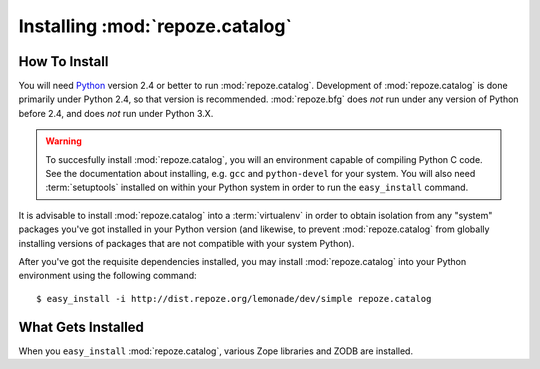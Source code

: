 Installing :mod:`repoze.catalog`
================================

How To Install
--------------

You will need `Python <http://python.org>`_ version 2.4 or better to
run :mod:`repoze.catalog`.  Development of :mod:`repoze.catalog` is
done primarily under Python 2.4, so that version is recommended.
:mod:`repoze.bfg` does *not* run under any version of Python before
2.4, and does *not* run under Python 3.X.

.. warning:: To succesfully install :mod:`repoze.catalog`, you will an
   environment capable of compiling Python C code.  See the
   documentation about installing, e.g. ``gcc`` and ``python-devel``
   for your system.  You will also need :term:`setuptools` installed
   on within your Python system in order to run the ``easy_install``
   command.

It is advisable to install :mod:`repoze.catalog` into a
:term:`virtualenv` in order to obtain isolation from any "system"
packages you've got installed in your Python version (and likewise, to
prevent :mod:`repoze.catalog` from globally installing versions of
packages that are not compatible with your system Python).

After you've got the requisite dependencies installed, you may install
:mod:`repoze.catalog` into your Python environment using the following
command::

  $ easy_install -i http://dist.repoze.org/lemonade/dev/simple repoze.catalog

What Gets Installed
-------------------

When you ``easy_install`` :mod:`repoze.catalog`, various Zope
libraries and ZODB are installed.
